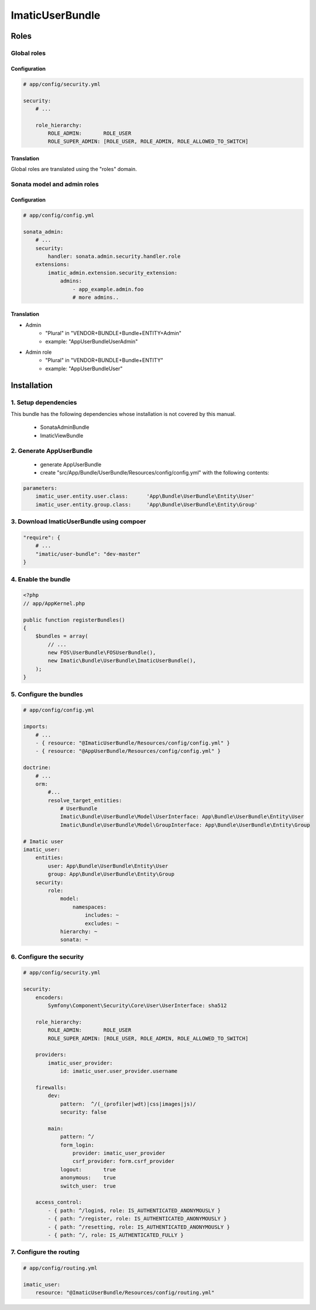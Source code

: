 ================
ImaticUserBundle
================

*****
Roles
*****

Global roles
============

Configuration
-------------

.. sourcecode:: yaml

    # app/config/security.yml

    security:
        # ...

        role_hierarchy:
            ROLE_ADMIN:       ROLE_USER
            ROLE_SUPER_ADMIN: [ROLE_USER, ROLE_ADMIN, ROLE_ALLOWED_TO_SWITCH]

Translation
-----------

Global roles are translated using the "roles" domain.

Sonata model and admin roles
============================

Configuration
-------------

.. sourcecode:: yaml

    # app/config/config.yml

    sonata_admin:
        # ...
        security:
            handler: sonata.admin.security.handler.role
        extensions:
            imatic_admin.extension.security_extension:
                admins:
                    - app_example.admin.foo
                    # more admins..

Translation
-----------

- Admin
   - "Plural" in "VENDOR+BUNDLE+Bundle+ENTITY+Admin"
   - example: "AppUserBundleUserAdmin"
- Admin role
   - "Plural" in "VENDOR+BUNDLE+Bundle+ENTITY"
   - example: "AppUserBundleUser"



*************
Installation
*************

1. Setup dependencies
=====================

This bundle has the following dependencies whose installation is not covered by this manual.

 - SonataAdminBundle
 - ImaticViewBundle

2. Generate AppUserBundle
=========================

 - generate AppUserBundle
 - create "src/App/Bundle/UserBundle/Resources/config/config.yml" with the following contents:

.. sourcecode:: yaml

    parameters:
        imatic_user.entity.user.class:      'App\Bundle\UserBundle\Entity\User'
        imatic_user.entity.group.class:     'App\Bundle\UserBundle\Entity\Group'

3. Download ImaticUserBundle using compoer
==========================================

.. sourcecode:: yaml

    "require": {
        # ...
        "imatic/user-bundle": "dev-master"
    }

4. Enable the bundle
====================

.. sourcecode:: php

    <?php
    // app/AppKernel.php

    public function registerBundles()
    {
        $bundles = array(
            // ...
            new FOS\UserBundle\FOSUserBundle(),
            new Imatic\Bundle\UserBundle\ImaticUserBundle(),
        );
    }

5. Configure the bundles
========================

.. sourcecode:: yaml

    # app/config/config.yml

    imports:
        # ...
        - { resource: "@ImaticUserBundle/Resources/config/config.yml" }
        - { resource: "@AppUserBundle/Resources/config/config.yml" }

    doctrine:
        # ...
        orm:
            #...
            resolve_target_entities:
                # UserBundle
                Imatic\Bundle\UserBundle\Model\UserInterface: App\Bundle\UserBundle\Entity\User
                Imatic\Bundle\UserBundle\Model\GroupInterface: App\Bundle\UserBundle\Entity\Group

    # Imatic user
    imatic_user:
        entities:
            user: App\Bundle\UserBundle\Entity\User
            group: App\Bundle\UserBundle\Entity\Group
        security:
            role:
                model:
                    namespaces:
                        includes: ~
                        excludes: ~
                hierarchy: ~
                sonata: ~

6. Configure the security
=========================

.. sourcecode:: yaml

    # app/config/security.yml

    security:
        encoders:
            Symfony\Component\Security\Core\User\UserInterface: sha512

        role_hierarchy:
            ROLE_ADMIN:       ROLE_USER
            ROLE_SUPER_ADMIN: [ROLE_USER, ROLE_ADMIN, ROLE_ALLOWED_TO_SWITCH]

        providers:
            imatic_user_provider:
                id: imatic_user.user_provider.username

        firewalls:
            dev:
                pattern:  ^/(_(profiler|wdt)|css|images|js)/
                security: false

            main:
                pattern: ^/
                form_login:
                    provider: imatic_user_provider
                    csrf_provider: form.csrf_provider
                logout:       true
                anonymous:    true
                switch_user:  true

        access_control:
            - { path: ^/login$, role: IS_AUTHENTICATED_ANONYMOUSLY }
            - { path: ^/register, role: IS_AUTHENTICATED_ANONYMOUSLY }
            - { path: ^/resetting, role: IS_AUTHENTICATED_ANONYMOUSLY }
            - { path: ^/, role: IS_AUTHENTICATED_FULLY }

7. Configure the routing
========================

.. sourcecode:: yaml

    # app/config/routing.yml

    imatic_user:
        resource: "@ImaticUserBundle/Resources/config/routing.yml"
